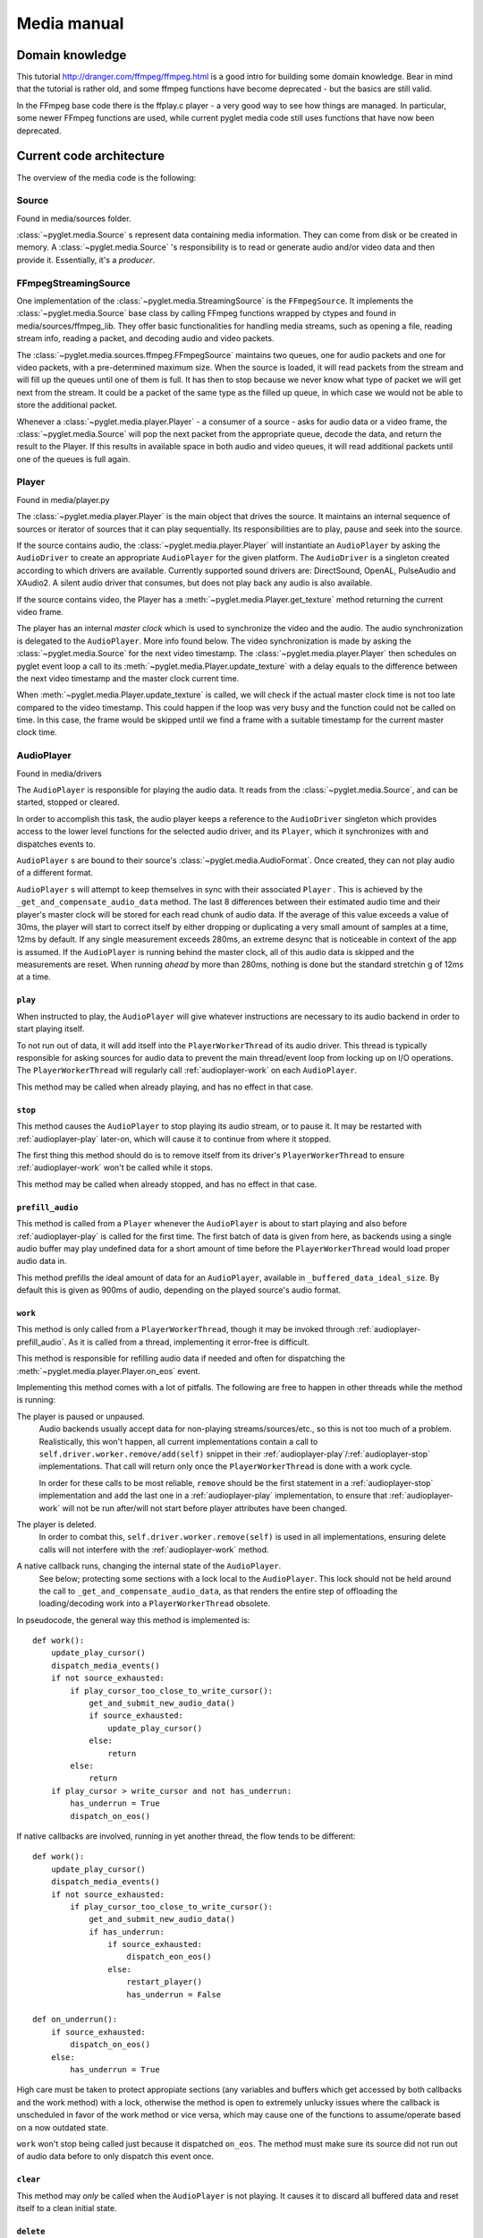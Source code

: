 Media manual
^^^^^^^^^^^^

Domain knowledge
================

This tutorial http://dranger.com/ffmpeg/ffmpeg.html is a good intro for
building some domain knowledge. Bear in mind that the tutorial is rather old,
and some ffmpeg functions have become deprecated - but the basics are still
valid.

In the FFmpeg base code there is the ffplay.c player - a very good way to see
how things are managed. In particular, some newer FFmpeg functions are used,
while current pyglet media code still uses functions that have now been
deprecated.

Current code architecture
=========================

The overview of the media code is the following:

Source
------

Found in media/sources folder.

:class:`~pyglet.media.Source` s represent data containing media
information. They can come from disk or be created in memory. A
:class:`~pyglet.media.Source` 's responsibility is to read or generate audio
and/or video data and then provide it. Essentially, it's a *producer*.

FFmpegStreamingSource
---------------------

One implementation of the :class:`~pyglet.media.StreamingSource` is the
``FFmpegSource``. It implements the :class:`~pyglet.media.Source` base class
by calling FFmpeg functions wrapped by ctypes and found in
media/sources/ffmpeg_lib. They offer basic functionalities for handling media
streams, such as opening a file, reading stream info, reading a packet, and
decoding audio and video packets.

The :class:`~pyglet.media.sources.ffmpeg.FFmpegSource` maintains two queues,
one for audio packets and one for video packets, with a pre-determined maximum
size. When the source is loaded, it will read packets from the stream and will
fill up the queues until one of them is full. It has then to stop because we
never know what type of packet we will get next from the stream. It could be a
packet of the same type as the filled up queue, in  which case we would not be
able to store the additional packet.

Whenever a :class:`~pyglet.media.player.Player` - a consumer of a source -
asks for audio data or a video frame, the
:class:`~pyglet.media.Source` will pop the next packet from the
appropriate queue, decode the data, and return the result to the Player. If
this results in available space in both audio and video queues, it will read
additional packets until one of the queues is full again.

Player
------

Found in media/player.py

The :class:`~pyglet.media.player.Player` is the main object that drives the
source.  It maintains an internal sequence of sources or iterator of sources
that it can play sequentially. Its responsibilities are to play, pause and seek
into the source.

If the source contains audio, the :class:`~pyglet.media.player.Player` will
instantiate an ``AudioPlayer`` by asking the ``AudioDriver`` to create an
appropriate ``AudioPlayer`` for the given platform. The ``AudioDriver`` is a
singleton created according to which drivers are available. Currently
supported sound drivers are: DirectSound, OpenAL, PulseAudio and XAudio2.
A silent audio driver that consumes, but does not play back any audio is also
available.

If the source contains video, the Player has a
:meth:`~pyglet.media.Player.get_texture` method returning the current
video frame.

The player has an internal `master clock` which is used to synchronize the
video and the audio. The audio synchronization is delegated to the
``AudioPlayer``. More info found below. The video synchronization is made by
asking the :class:`~pyglet.media.Source` for the next video timestamp.
The :class:`~pyglet.media.player.Player` then schedules on pyglet event loop a
call to its :meth:`~pyglet.media.Player.update_texture` with a delay
equals to the difference between the next video timestamp and the master clock
current time.

When :meth:`~pyglet.media.Player.update_texture` is called, we will
check if the actual master clock time is not too late compared to the video
timestamp. This could happen if the loop was very busy and the function could
not be called on time. In this case, the frame would be skipped until we find
a frame with a suitable timestamp for the current master clock time.

AudioPlayer
-----------

Found in media/drivers

The ``AudioPlayer`` is responsible for playing the audio data. It reads
from the :class:`~pyglet.media.Source`, and can be started, stopped or cleared.

In order to accomplish this task, the audio player keeps a reference to the
``AudioDriver`` singleton which provides access to the lower level functions
for the selected audio driver, and its ``Player``, which it synchronizes with
and dispatches events to.

``AudioPlayer`` s are bound to their source's
:class:`~pyglet.media.AudioFormat`. Once created, they can not play audio of
a different format.

``AudioPlayer`` s will attempt to keep themselves in sync with their associated
``Player`` . This is achieved by the ``_get_and_compensate_audio_data`` method.
The last 8 differences between their estimated audio time and their player's
master clock will be stored for each read chunk of audio data.
If the average of this value exceeds a value of 30ms, the player will start to
correct itself by either dropping or duplicating a very small amount of
samples at a time, 12ms by default.
If any single measurement exceeds 280ms, an extreme desync that is noticeable
in context of the app is assumed. If the ``AudioPlayer`` is running behind the
master clock, all of this audio data is skipped and the measurements are reset.
When running *ahead* by more than 280ms, nothing is done but the standard
stretchin g of 12ms at a time.

.. _audioplayer-play:

``play``
""""""""

When instructed to play, the ``AudioPlayer`` will give whatever instructions
are necessary to its audio backend in order to start playing itself.

To not run out of data, it will add itself into the ``PlayerWorkerThread`` of
its audio driver. This thread is typically responsible for asking sources for
audio data to prevent the main thread/event loop from locking up on I/O
operations. The ``PlayerWorkerThread`` will regularly call
:ref:`audioplayer-work` on each ``AudioPlayer``.

This method may be called when already playing, and has no effect in that case.

.. _audioplayer-stop:

``stop``
""""""""

This method causes the ``AudioPlayer`` to stop playing its audio stream, or to
pause it. It may be restarted with :ref:`audioplayer-play` later-on, which will
cause it to continue from where it stopped.

The first thing this method should do is to remove itself from its driver's
``PlayerWorkerThread`` to ensure :ref:`audioplayer-work` won't be called while
it stops.

This method may be called when already stopped, and has no effect in that case.

.. _audioplayer-prefill_audio:

``prefill_audio``
"""""""""""""""""

This method is called from a ``Player`` whenever the ``AudioPlayer`` is about
to start playing and also before :ref:`audioplayer-play` is called for the
first time. The first batch of data is given from here, as backends using a
single audio buffer may play undefined data for a short amount of time before
the ``PlayerWorkerThread`` would load proper audio data in.

This method prefills the ideal amount of data for an ``AudioPlayer``, available
in ``_buffered_data_ideal_size``. By default this is given as 900ms of audio,
depending on the played source's audio format.

.. _audioplayer-work:

``work``
""""""""

This method is only called from a ``PlayerWorkerThread``, though it may be
invoked through :ref:`audioplayer-prefill_audio`. As it is called from a
thread, implementing it error-free is difficult.

This method is responsible for refilling audio data if needed and often for
dispatching the :meth:`~pyglet.media.player.Player.on_eos` event.

Implementing this method comes with a lot of pitfalls. The following are free
to happen in other threads while the method is running:

The player is paused or unpaused.
    Audio backends usually accept data for non-playing streams/sources/etc.,
    so this is not too much of a problem. Realistically, this won't happen, all
    current implementations contain a call to
    ``self.driver.worker.remove/add(self)`` snippet in their
    :ref:`audioplayer-play`/:ref:`audioplayer-stop` implementations.
    That call will return only once the ``PlayerWorkerThread`` is done with a
    work cycle.

    In order for these calls to be most reliable, ``remove`` should be the
    first statement in a :ref:`audioplayer-stop` implementation and ``add``
    the last one in a :ref:`audioplayer-play` implementation, to ensure that
    :ref:`audioplayer-work` will not be run after/will not start before player
    attributes have been changed.

The player is deleted.
    In order to combat this, ``self.driver.worker.remove(self)`` is used in all
    implementations, ensuring delete calls will not interfere with the
    :ref:`audioplayer-work` method.

A native callback runs, changing the internal state of the ``AudioPlayer``.
    See below; protecting some sections with a lock local to the
    ``AudioPlayer``. This lock should not be held around the call to
    ``_get_and_compensate_audio_data``, as that renders the entire step of
    offloading the loading/decoding work into a ``PlayerWorkerThread``
    obsolete.

In pseudocode, the general way this method is implemented is: ::

    def work():
        update_play_cursor()
        dispatch_media_events()
        if not source_exhausted:
            if play_cursor_too_close_to_write_cursor():
                get_and_submit_new_audio_data()
                if source_exhausted:
                    update_play_cursor()
                else:
                    return
            else:
                return
        if play_cursor > write_cursor and not has_underrun:
            has_underrun = True
            dispatch_on_eos()

If native callbacks are involved, running in yet another thread, the flow
tends to be different: ::

    def work():
        update_play_cursor()
        dispatch_media_events()
        if not source_exhausted:
            if play_cursor_too_close_to_write_cursor():
                get_and_submit_new_audio_data()
                if has_underrun:
                    if source_exhausted:
                        dispatch_eon_eos()
                    else:
                        restart_player()
                        has_underrun = False

    def on_underrun():
        if source_exhausted:
            dispatch_on_eos()
        else:
            has_underrun = True

High care must be taken to protect appropiate sections (any variables and
buffers which get accessed by both callbacks and the work method) with a lock,
otherwise the method is open to extremely unlucky issues where the callback
is unscheduled in favor of the work method or vice versa, which may cause one
of the functions to assume/operate based on a now outdated state.

``work`` won't stop being called just because it dispatched ``on_eos``. The
method must make sure its source did not run out of audio data before to only
dispatch this event once.

.. _audioplayer-clear:

``clear``
"""""""""

This method may *only* be called when the ``AudioPlayer`` is not playing.
It causes it to discard all buffered data and reset itself to a clean initial
state.

``delete``
""""""""""

This method will cause the ``AudioPlayer`` to stop playing and delete all its
native resources. In contrast to :ref:`audioplayer-clear`, it may be called at
any time. It may be called multiple times and must make sure it won't delete
already deleted resources.

AudioDriver
-----------

Found in media/drivers

The ``AudioDriver`` is a wrapper around the low-level sound driver available
on the platform. It's a singleton. It can create an ``AudioPlayer``
appropriate for the current ``AudioDriver``.

The ``AudioDriver`` usually contains a ``PlayerWorkerThread`` responsible for
keeping each ``AudioPlayer`` that is playing filled with data.

The ``AudioDriver`` provides an ``AudioListener``, which is used to place
a listener in the same space as each ``AudioPlayer``, enabling positional
audio.

Normal operation of the ``Player``
----------------------------------

The client code instantiates a media player this way::

    player = pyglet.media.Player()
    source = pyglet.media.load(filename)
    player.queue(source)
    player.play()

When the client code runs ``player.play()``:

The :class:`~pyglet.media.player.Player` will check if there is an audio track
on the media. If so it will instantiate an ``AudioPlayer`` appropriate for the
available sound driver on the platform. It will create an empty
:class:`~pyglet.image.Texture` if the media contains video frames and will
schedule its :meth:`~pyglet.media.Player.update_texture` to be called
immediately. Finally it will start the master clock.

The ``AudioPlayer`` will start playing
:ref:`as described above <audioplayer-play>`.

When the :meth:`~pyglet.media.Player.update_texture` method is called,
the next video timestamp will be checked with the master clock. We allow a
delay up to the frame duration. If the master clock is beyond that time, the
frame will be skipped. We will check the following frames for its timestamp
until we find the appropriate frame for the master clock time. We will set the
:attr:`~pyglet.media.player.Player.texture` to the new video frame. We will
check for the next video frame timestamp and we will schedule a new call to
:meth:`~pyglet.media.Player.update_texture` with a delay equals to the
difference between the next video timestamps and the master clock time.

Helpful tools
=============

I've found that using the binary ffprobe is a good way to explore the content
of a media file. Here's a couple of things which might be
interesting and helpful::

    ffprobe samples_v1.01\SampleVideo_320x240_1mb.3gp -show_frames

This will show information about each frame in the file. You can choose only
audio or only video frames by using the ``v`` flag for video and ``a`` for
audio.::

    ffprobe samples_v1.01\SampleVideo_320x240_1mb.3gp -show_frames -select_streams v


You can also ask to see a subset of frame information this way::

    ffprobe samples_v1.01\SampleVideo_320x240_1mb.3gp -show_frames
    -select_streams v -show_entries frame=pkt_pts,pict_type

Finally, you can get a more compact view with the additional ``compact`` flag:

    ffprobe samples_v1.01\SampleVideo_320x240_1mb.3gp -show_frames
    -select_streams v -show_entries frame=pkt_pts,pict_type -of compact

Convert video to mkv
====================

::

    ffmpeg -i <original_video> -c:v libx264 -preset slow -profile:v high -crf 18
    -coder 1 -pix_fmt yuv420p -movflags +faststart -g 30 -bf 2 -c:a aac -b:a 384k
    -profile:a aac_low <outputfilename.mkv>

